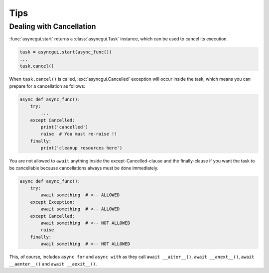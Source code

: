 ====
Tips
====

.. _dealing-with-cancellation:

-------------------------
Dealing with Cancellation
-------------------------

:func:`asyncgui.start` returns a :class:`asyncgui.Task` instance, which can be used to cancel its execution.

.. code-block::

    task = asyncgui.start(async_func())
    ...
    task.cancel()

When ``task.cancel()`` is called, :exc:`asyncgui.Cancelled` exception will occur inside the task,
which means you can prepare for a cancellation as follows:

.. code-block::

    async def async_func():
        try:
            ...
        except Cancelled:
            print('cancelled')
            raise  # You must re-raise !!
        finally:
            print('cleanup resources here')

You are not allowed to ``await`` anything inside the except-Cancelled-clause and the finally-clause
if you want the task to be cancellable because cancellations always must be done immediately.

.. code-block::

    async def async_func():
        try:
            await something  # <-- ALLOWED
        except Exception:
            await something  # <-- ALLOWED
        except Cancelled:
            await something  # <-- NOT ALLOWED
            raise
        finally:
            await something  # <-- NOT ALLOWED

This, of course, includes ``async for`` and ``async with`` as they call ``await __aiter__()``,
``await __anext__()``, ``await __aenter__()`` and ``await __aexit__()``.
